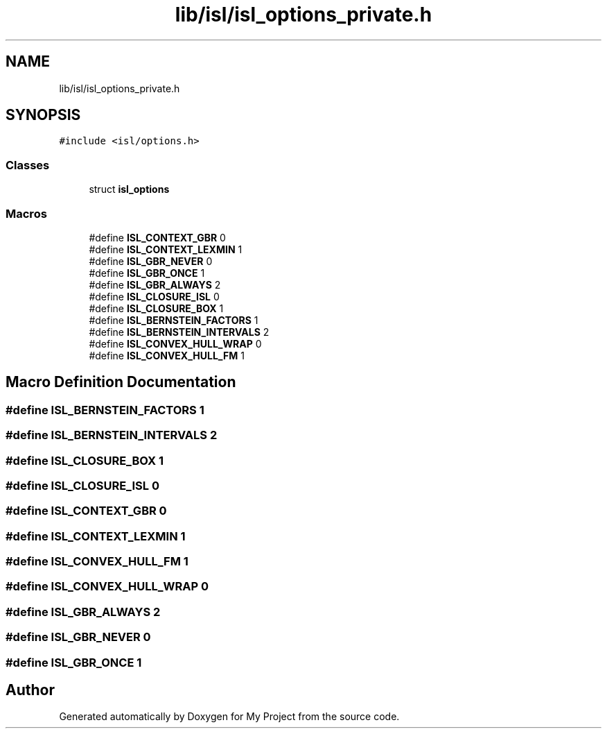 .TH "lib/isl/isl_options_private.h" 3 "Sun Jul 12 2020" "My Project" \" -*- nroff -*-
.ad l
.nh
.SH NAME
lib/isl/isl_options_private.h
.SH SYNOPSIS
.br
.PP
\fC#include <isl/options\&.h>\fP
.br

.SS "Classes"

.in +1c
.ti -1c
.RI "struct \fBisl_options\fP"
.br
.in -1c
.SS "Macros"

.in +1c
.ti -1c
.RI "#define \fBISL_CONTEXT_GBR\fP   0"
.br
.ti -1c
.RI "#define \fBISL_CONTEXT_LEXMIN\fP   1"
.br
.ti -1c
.RI "#define \fBISL_GBR_NEVER\fP   0"
.br
.ti -1c
.RI "#define \fBISL_GBR_ONCE\fP   1"
.br
.ti -1c
.RI "#define \fBISL_GBR_ALWAYS\fP   2"
.br
.ti -1c
.RI "#define \fBISL_CLOSURE_ISL\fP   0"
.br
.ti -1c
.RI "#define \fBISL_CLOSURE_BOX\fP   1"
.br
.ti -1c
.RI "#define \fBISL_BERNSTEIN_FACTORS\fP   1"
.br
.ti -1c
.RI "#define \fBISL_BERNSTEIN_INTERVALS\fP   2"
.br
.ti -1c
.RI "#define \fBISL_CONVEX_HULL_WRAP\fP   0"
.br
.ti -1c
.RI "#define \fBISL_CONVEX_HULL_FM\fP   1"
.br
.in -1c
.SH "Macro Definition Documentation"
.PP 
.SS "#define ISL_BERNSTEIN_FACTORS   1"

.SS "#define ISL_BERNSTEIN_INTERVALS   2"

.SS "#define ISL_CLOSURE_BOX   1"

.SS "#define ISL_CLOSURE_ISL   0"

.SS "#define ISL_CONTEXT_GBR   0"

.SS "#define ISL_CONTEXT_LEXMIN   1"

.SS "#define ISL_CONVEX_HULL_FM   1"

.SS "#define ISL_CONVEX_HULL_WRAP   0"

.SS "#define ISL_GBR_ALWAYS   2"

.SS "#define ISL_GBR_NEVER   0"

.SS "#define ISL_GBR_ONCE   1"

.SH "Author"
.PP 
Generated automatically by Doxygen for My Project from the source code\&.
